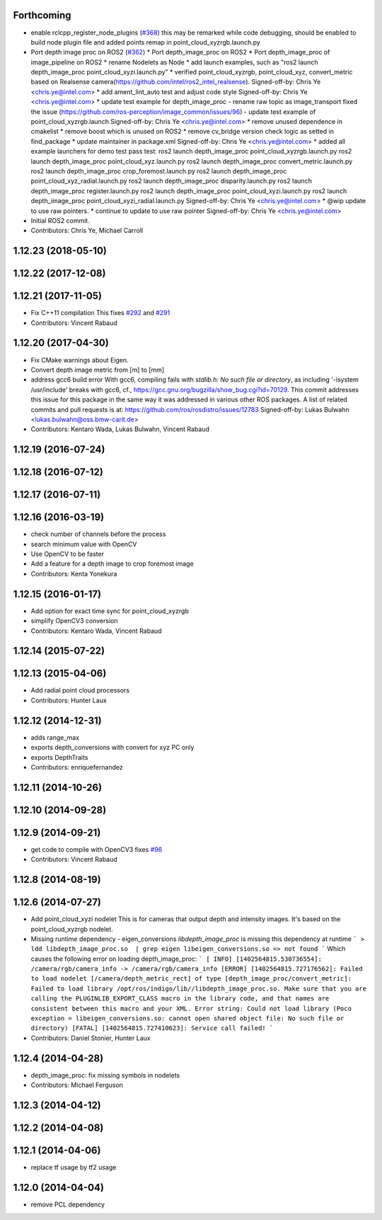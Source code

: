 Forthcoming
-----------
* enable rclcpp_register_node_plugins (`#368 <https://github.com/ros-perception/image_pipeline/issues/368>`_)
  this may be remarked while code debugging, should be enabled to build node plugin file
  and added points remap in point_cloud_xyzrgb.launch.py
* Port depth image proc on ROS2 (`#362 <https://github.com/ros-perception/image_pipeline/issues/362>`_)
  * Port depth_image_proc on ROS2
  * Port depth_image_proc of image_pipeline on ROS2
  * rename Nodelets as Node
  * add launch examples, such as "ros2 launch depth_image_proc point_cloud_xyzi.launch.py"
  * verified point_cloud_xyzrgb, point_cloud_xyz, convert_metric based on Realsense camera(https://github.com/intel/ros2_intel_realsense).
  Signed-off-by: Chris Ye <chris.ye@intel.com>
  * add ament_lint_auto test and adjust code style
  Signed-off-by: Chris Ye <chris.ye@intel.com>
  * update test example for depth_image_proc
  - rename raw topic as image_transport fixed the issue (https://github.com/ros-perception/image_common/issues/96)
  - update test example of point_cloud_xyzrgb.launch
  Signed-off-by: Chris Ye <chris.ye@intel.com>
  * remove unused dependence in cmakelist
  * remove boost which is unused on ROS2
  * remove cv_bridge version check logic as setted in find_package
  * update maintainer in package.xml
  Signed-off-by: Chris Ye <chris.ye@intel.com>
  * added all example launchers for demo test
  pass test:
  ros2 launch depth_image_proc point_cloud_xyzrgb.launch.py
  ros2 launch depth_image_proc point_cloud_xyz.launch.py
  ros2 launch depth_image_proc convert_metric.launch.py
  ros2 launch depth_image_proc crop_foremost.launch.py
  ros2 launch depth_image_proc point_cloud_xyz_radial.launch.py
  ros2 launch depth_image_proc disparity.launch.py
  ros2 launch depth_image_proc register.launch.py
  ros2 launch depth_image_proc point_cloud_xyzi.launch.py
  ros2 launch depth_image_proc point_cloud_xyzi_radial.launch.py
  Signed-off-by: Chris Ye <chris.ye@intel.com>
  * @wip update to use raw pointers.
  * continue to update to use raw pointer
  Signed-off-by: Chris Ye <chris.ye@intel.com>
* Initial ROS2 commit.
* Contributors: Chris Ye, Michael Carroll

1.12.23 (2018-05-10)
--------------------

1.12.22 (2017-12-08)
--------------------

1.12.21 (2017-11-05)
--------------------
* Fix C++11 compilation
  This fixes `#292 <https://github.com/ros-perception/image_pipeline/issues/292>`_ and `#291 <https://github.com/ros-perception/image_pipeline/issues/291>`_
* Contributors: Vincent Rabaud

1.12.20 (2017-04-30)
--------------------
* Fix CMake warnings about Eigen.
* Convert depth image metric from [m] to [mm]
* address gcc6 build error
  With gcc6, compiling fails with `stdlib.h: No such file or directory`,
  as including '-isystem /usr/include' breaks with gcc6, cf.,
  https://gcc.gnu.org/bugzilla/show_bug.cgi?id=70129.
  This commit addresses this issue for this package in the same way
  it was addressed in various other ROS packages. A list of related
  commits and pull requests is at:
  https://github.com/ros/rosdistro/issues/12783
  Signed-off-by: Lukas Bulwahn <lukas.bulwahn@oss.bmw-carit.de>
* Contributors: Kentaro Wada, Lukas Bulwahn, Vincent Rabaud

1.12.19 (2016-07-24)
--------------------

1.12.18 (2016-07-12)
--------------------

1.12.17 (2016-07-11)
--------------------

1.12.16 (2016-03-19)
--------------------
* check number of channels before the process
* search minimum value with OpenCV
* Use OpenCV to be faster
* Add a feature for a depth image to crop foremost image
* Contributors: Kenta Yonekura

1.12.15 (2016-01-17)
--------------------
* Add option for exact time sync for point_cloud_xyzrgb
* simplify OpenCV3 conversion
* Contributors: Kentaro Wada, Vincent Rabaud

1.12.14 (2015-07-22)
--------------------

1.12.13 (2015-04-06)
--------------------
* Add radial point cloud processors
* Contributors: Hunter Laux

1.12.12 (2014-12-31)
--------------------
* adds range_max
* exports depth_conversions
  with convert for xyz PC only
* exports DepthTraits
* Contributors: enriquefernandez

1.12.11 (2014-10-26)
--------------------

1.12.10 (2014-09-28)
--------------------

1.12.9 (2014-09-21)
-------------------
* get code to compile with OpenCV3
  fixes `#96 <https://github.com/ros-perception/image_pipeline/issues/96>`_
* Contributors: Vincent Rabaud

1.12.8 (2014-08-19)
-------------------

1.12.6 (2014-07-27)
-------------------
* Add point_cloud_xyzi nodelet
  This is for cameras that output depth and intensity images.
  It's based on the point_cloud_xyzrgb nodelet.
* Missing runtime dependency - eigen_conversions
  `libdepth_image_proc` is missing this dependency at runtime
  ```
  > ldd libdepth_image_proc.so  | grep eigen
  libeigen_conversions.so => not found
  ```
  Which causes the following error on loading depth_image_proc:
  ```
  [ INFO] [1402564815.530736554]: /camera/rgb/camera_info -> /camera/rgb/camera_info
  [ERROR] [1402564815.727176562]: Failed to load nodelet [/camera/depth_metric_rect] of type
  [depth_image_proc/convert_metric]: Failed to load library /opt/ros/indigo/lib//libdepth_image_proc.so.
  Make sure that you are calling the PLUGINLIB_EXPORT_CLASS macro in the library code, and that
  names are consistent between this macro and your XML. Error string: Could not load library (Poco
  exception = libeigen_conversions.so: cannot open shared object file: No such file or directory)
  [FATAL] [1402564815.727410623]: Service call failed!
  ```
* Contributors: Daniel Stonier, Hunter Laux

1.12.4 (2014-04-28)
-------------------
* depth_image_proc: fix missing symbols in nodelets
* Contributors: Michael Ferguson

1.12.3 (2014-04-12)
-------------------

1.12.2 (2014-04-08)
-------------------

1.12.1 (2014-04-06)
-------------------
* replace tf usage by tf2 usage

1.12.0 (2014-04-04)
-------------------
* remove PCL dependency
